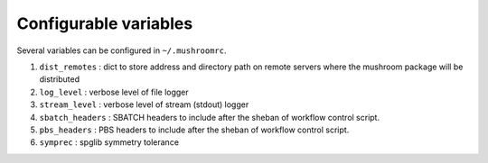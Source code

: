 Configurable variables
======================

Several variables can be configured in ``~/.mushroomrc``.

#. ``dist_remotes`` : dict to store address and directory path on remote servers
   where the mushroom package will be distributed
#. ``log_level`` : verbose level of file logger
#. ``stream_level`` : verbose level of stream (stdout) logger
#. ``sbatch_headers`` : SBATCH headers to include after the sheban of workflow control script.
#. ``pbs_headers`` : PBS headers to include after the sheban of workflow control script.
#. ``symprec`` : spglib symmetry tolerance


